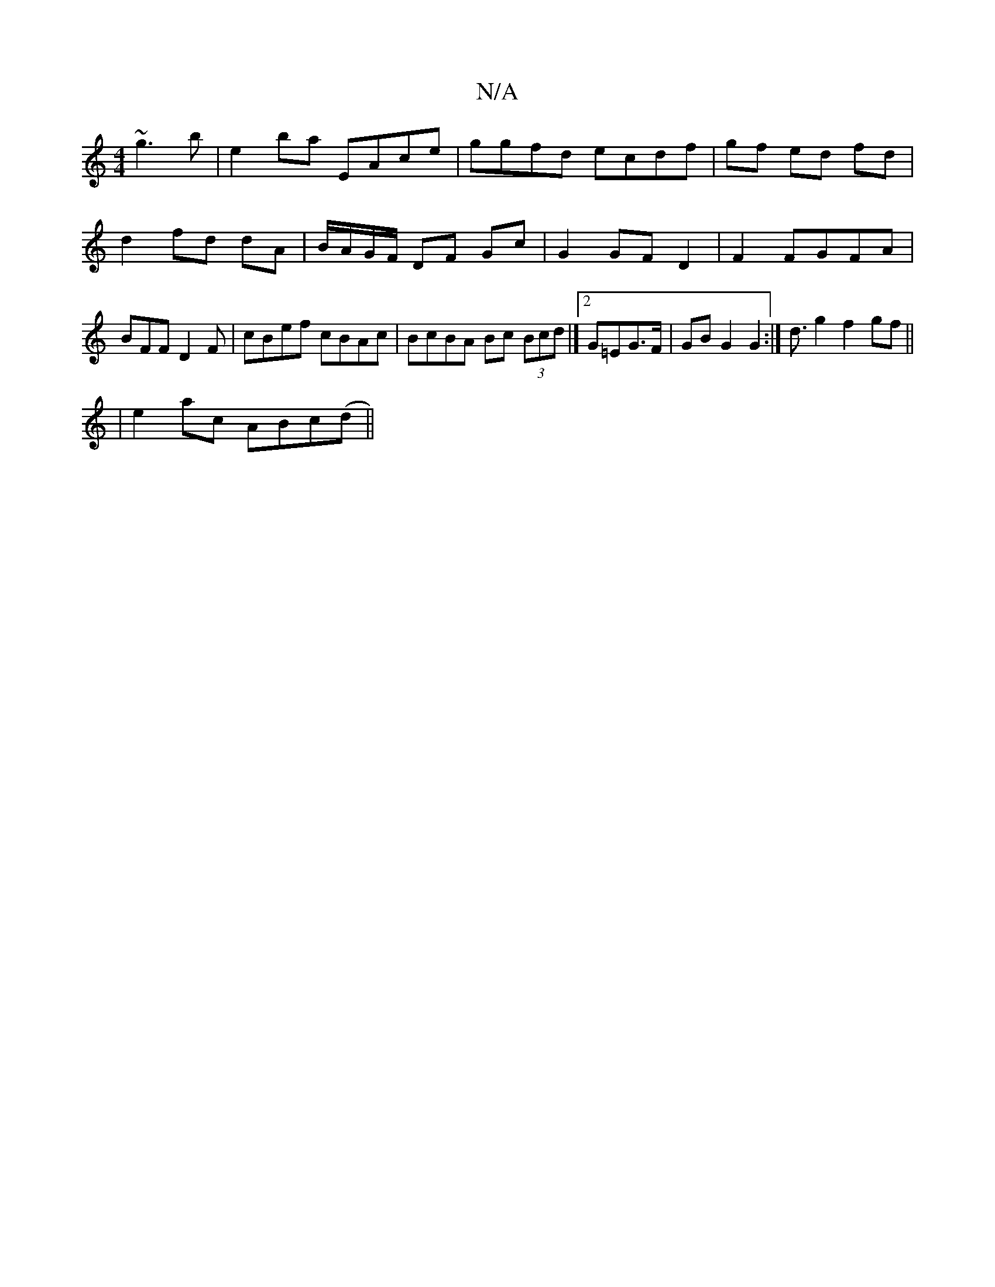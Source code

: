 X:1
T:N/A
M:4/4
R:N/A
K:Cmajor
~g3b|e2ba EAce|ggfd ecdf|gf ed fd|d2 fd dA|B/A/G/F/ DF Gc|G2 GF D2 |F2 FGFA|BFFD2 F|cBef cBAc|BcBA Bc (3Bcd|][2 G=EG>F | GB G2 G2 :|d3/2 g2 f2 gf||
|e2 ac ABc(d||

(3FBd cB AG :|2 EC CE |G2 FG AG|AD F